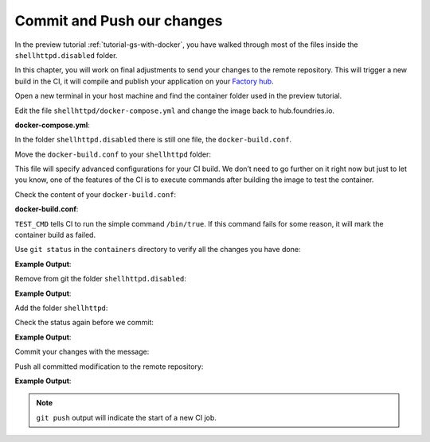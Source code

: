 Commit and Push our changes
^^^^^^^^^^^^^^^^^^^^^^^^^^^

In the preview tutorial :ref:`tutorial-gs-with-docker`, you have walked through 
most of the files inside the ``shellhttpd.disabled`` folder.

In this chapter, you will work on final adjustments to send your changes to 
the remote repository. This will trigger a new build in the CI, it will 
compile and publish your application on your `Factory hub <https://hub.foundries.io/>`_.

Open a new terminal in your host machine and find the container folder used in 
the preview tutorial.

.. prompt:: bash host:~$

     cd containers/

Edit the file ``shellhttpd/docker-compose.yml`` and change the image back 
to hub.foundries.io.

.. prompt:: bash host:~$, auto

    host:~$ gedit shellhttpd/docker-compose.yml

**docker-compose.yml**:

.. prompt:: text

     version: '3.2'
     
     services:
       httpd:
         image: hub.foundries.io/unique-name/shellhttpd:latest
     #    image: shellhttpd:1.0
         restart: always
         ports:
           - 8080:${PORT-8080}
         environment:
           MSG: "${MSG-Hello world}"       

In the folder ``shellhttpd.disabled`` there is still one file, the ``docker-build.conf``.

Move the ``docker-build.conf`` to your ``shellhttpd`` folder:

.. prompt:: bash host:~$, auto

    host:~$ mv shellhttpd.disabled/docker-build.conf shellhttpd/

This file will specify advanced configurations for your CI build. We don’t need 
to go further on it right now but just to let you know, one of the features of 
the CI is to execute commands after building the image to test the container.

Check the content of your ``docker-build.conf``:

.. prompt:: bash host:~$, auto

    host:~$ cat shellhttpd/docker-build.conf 

**docker-build.conf**:

.. prompt:: text

     # Allow CI loop to unit test the container by running a command inside it
     TEST_CMD="/bin/true"

``TEST_CMD`` tells CI to run the simple command ``/bin/true``. If this command 
fails for some reason, it will mark the container build as failed.

Use ``git status`` in the ``containers`` directory to verify all the changes you have done:

.. prompt:: bash host:~$, auto

    host:~$ git status

**Example Output**:

.. prompt:: text

     On branch devel
     Your branch is up to date with 'origin/devel'.
     
     Changes not staged for commit:
       (use "git add/rm <file>..." to update what will be committed)
       (use "git restore <file>..." to discard changes in working directory)
	     deleted:    shellhttpd.disabled/Dockerfile
	     deleted:    shellhttpd.disabled/docker-build.conf
	     deleted:    shellhttpd.disabled/docker-compose.yml
	     deleted:    shellhttpd.disabled/httpd.sh
     Untracked files:
       (use "git add <file>..." to include in what will be committed)
	     shellhttpd/
     no changes added to commit (use "git add" and/or "git commit -a")

Remove from git the folder ``shellhttpd.disabled``: 

.. prompt:: bash host:~$, auto

    host:~$ git rm -r shellhttpd.disabled/

**Example Output**:

.. prompt:: text

     rm 'shellhttpd.disabled/Dockerfile'
     rm 'shellhttpd.disabled/docker-build.conf'
     rm 'shellhttpd.disabled/docker-compose.yml'
     rm 'shellhttpd.disabled/httpd.sh'

Add the folder ``shellhttpd``:

.. prompt:: bash host:~$, auto

    host:~$ git add shellhttpd/
    
Check the status again before we commit:

.. prompt:: bash host:~$, auto

    host:~$ git status

**Example Output**:

.. prompt:: text

     On branch devel
     Your branch is up to date with 'origin/devel'.
     Changes to be committed:
       (use "git restore --staged <file>..." to unstage)
	     renamed:    shellhttpd.disabled/Dockerfile -> shellhttpd/Dockerfile
	     renamed:    shellhttpd.disabled/docker-build.conf -> shellhttpd/docker-build.conf
	     renamed:    shellhttpd.disabled/docker-compose.yml -> shellhttpd/docker-compose.yml
	     renamed:    shellhttpd.disabled/httpd.sh -> shellhttpd/httpd.sh

Commit your changes with the message:

.. prompt:: bash host:~$, auto

    host:~$ git commit -m "shellhttpd: add application"

Push all committed modification to the remote repository:

.. prompt:: bash host:~$, auto

    host:~$ git push

**Example Output**:

.. prompt:: text

     Enumerating objects: 6, done.
     Counting objects: 100% (6/6), done.
     Delta compression using up to 16 threads
     Compressing objects: 100% (5/5), done.
     Writing objects: 100% (5/5), 795 bytes | 795.00 KiB/s, done.
     Total 5 (delta 0), reused 0 (delta 0), pack-reused 0
     remote: Trigger CI job...
     remote: CI job started: https://ci.foundries.io/projects/unique-name/lmp/builds/4/
     To https://source.foundries.io/factories/unique-name/containers.git
        daaca9c..d7bc382  devel -> devel

.. note::

   ``git push`` output will indicate the start of a new CI job.
